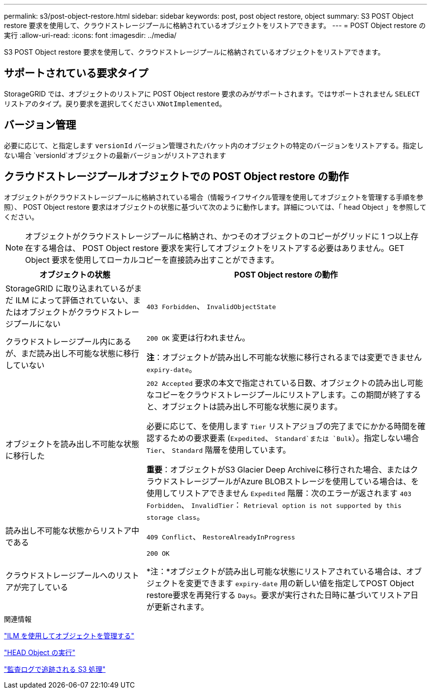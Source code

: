 ---
permalink: s3/post-object-restore.html 
sidebar: sidebar 
keywords: post, post object restore, object 
summary: S3 POST Object restore 要求を使用して、クラウドストレージプールに格納されているオブジェクトをリストアできます。 
---
= POST Object restore の実行
:allow-uri-read: 
:icons: font
:imagesdir: ../media/


[role="lead"]
S3 POST Object restore 要求を使用して、クラウドストレージプールに格納されているオブジェクトをリストアできます。



== サポートされている要求タイプ

StorageGRID では、オブジェクトのリストアに POST Object restore 要求のみがサポートされます。ではサポートされません `SELECT` リストアのタイプ。戻り要求を選択してください `XNotImplemented`。



== バージョン管理

必要に応じて、と指定します `versionId` バージョン管理されたバケット内のオブジェクトの特定のバージョンをリストアする。指定しない場合 `versionId`オブジェクトの最新バージョンがリストアされます



== クラウドストレージプールオブジェクトでの POST Object restore の動作

オブジェクトがクラウドストレージプールに格納されている場合（情報ライフサイクル管理を使用してオブジェクトを管理する手順を参照）、 POST Object restore 要求はオブジェクトの状態に基づいて次のように動作します。詳細については、「 head Object 」を参照してください。


NOTE: オブジェクトがクラウドストレージプールに格納され、かつそのオブジェクトのコピーがグリッドに 1 つ以上存在する場合は、 POST Object restore 要求を実行してオブジェクトをリストアする必要はありません。GET Object 要求を使用してローカルコピーを直接読み出すことができます。

[cols="1a,2a"]
|===
| オブジェクトの状態 | POST Object restore の動作 


 a| 
StorageGRID に取り込まれているがまだ ILM によって評価されていない、またはオブジェクトがクラウドストレージプールにない
 a| 
`403 Forbidden`、 `InvalidObjectState`



 a| 
クラウドストレージプール内にあるが、まだ読み出し不可能な状態に移行していない
 a| 
`200 OK` 変更は行われません。

*注*：オブジェクトが読み出し不可能な状態に移行されるまでは変更できません `expiry-date`。



 a| 
オブジェクトを読み出し不可能な状態に移行した
 a| 
`202 Accepted` 要求の本文で指定されている日数、オブジェクトの読み出し可能なコピーをクラウドストレージプールにリストアします。この期間が終了すると、オブジェクトは読み出し不可能な状態に戻ります。

必要に応じて、を使用します `Tier` リストアジョブの完了までにかかる時間を確認するための要求要素 (`Expedited`、 `Standard`または `Bulk`）。指定しない場合 `Tier`、 `Standard` 階層を使用しています。

*重要*：オブジェクトがS3 Glacier Deep Archiveに移行された場合、またはクラウドストレージプールがAzure BLOBストレージを使用している場合は、を使用してリストアできません `Expedited` 階層：次のエラーが返されます `403 Forbidden`、 `InvalidTier`： `Retrieval option is not supported by this storage class`。



 a| 
読み出し不可能な状態からリストア中である
 a| 
`409 Conflict`、 `RestoreAlreadyInProgress`



 a| 
クラウドストレージプールへのリストアが完了している
 a| 
`200 OK`

*注：*オブジェクトが読み出し可能な状態にリストアされている場合は、オブジェクトを変更できます `expiry-date` 用の新しい値を指定してPOST Object restore要求を再発行する `Days`。要求が実行された日時に基づいてリストア日が更新されます。

|===
.関連情報
link:../ilm/index.html["ILM を使用してオブジェクトを管理する"]

link:head-object.html["HEAD Object の実行"]

link:s3-operations-tracked-in-audit-logs.html["監査ログで追跡される S3 処理"]

